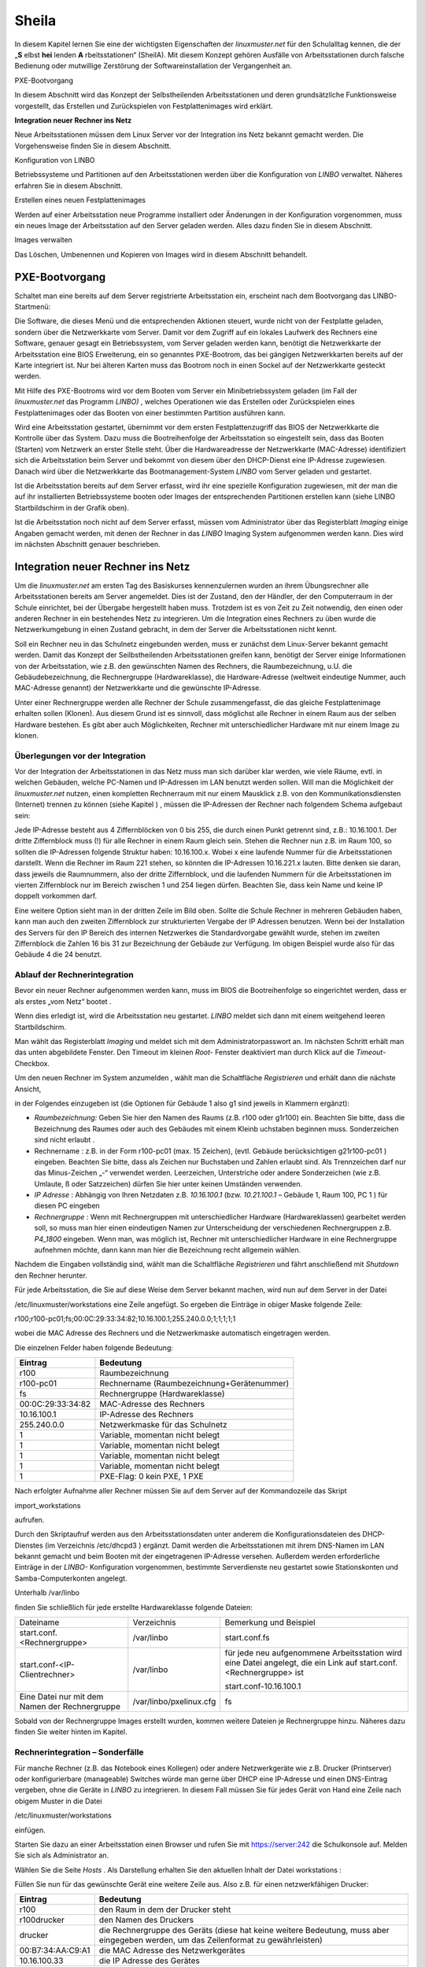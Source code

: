 .. _sheila:

Sheila
======


In diesem Kapitel lernen Sie eine der wichtigsten Eigenschaften der
*linuxmuster.net* für den Schulalltag kennen, die der „**S** elbst
**hei** lenden **A** rbeitsstationen“ (SheilA). Mit diesem Konzept
gehören Ausfälle von Arbeitsstationen durch falsche Bedienung oder
mutwillige Zerstörung der Softwareinstallation der Vergangenheit an.


PXE-Bootvorgang

In diesem Abschnitt wird das Konzept der Selbstheilenden Arbeitsstationen und deren grundsätzliche Funktionsweise vorgestellt, das Erstellen und Zurückspielen von Festplattenimages wird erklärt.

**Integration neuer Rechner ins Netz**

Neue Arbeitsstationen müssen dem Linux Server vor der Integration ins Netz bekannt gemacht werden. Die Vorgehensweise ﬁnden Sie in diesem Abschnitt.

Konﬁguration von LINBO


Betriebssysteme und Partitionen auf den Arbeitsstationen werden über die Konﬁguration von
*LINBO*
verwaltet. Näheres erfahren Sie in diesem Abschnitt.

Erstellen eines neuen Festplattenimages


Werden auf einer Arbeitsstation neue Programme installiert oder Änderungen in der Konﬁguration vorgenommen, muss ein neues Image der Arbeitsstation auf den Server geladen werden. Alles dazu ﬁnden Sie in diesem Abschnitt.

Images verwalten


Das Löschen, Umbenennen und Kopieren von Images wird in diesem Abschnitt behandelt.


PXE-Bootvorgang
---------------

Schaltet man eine bereits auf dem Server registrierte Arbeitsstation ein, erscheint nach dem Bootvorgang das LINBO-Startmenü:

|linbo-explained.jpg|
Die Software, die dieses Menü und die entsprechenden Aktionen steuert, wurde nicht von der Festplatte geladen, sondern über die Netzwerkkarte vom Server. Damit vor dem Zugriff auf ein lokales Laufwerk des Rechners eine Software, genauer gesagt ein Betriebssystem, vom Server geladen werden kann, benötigt die Netzwerkkarte der Arbeitsstation eine BIOS Erweiterung, ein so genanntes PXE-Bootrom, das bei gängigen Netzwerkkarten bereits auf der Karte integriert ist. Nur bei älteren Karten muss das Bootrom noch in einen Sockel auf der Netzwerkkarte gesteckt werden.

Mit Hilfe des PXE-Bootroms wird vor dem Booten vom Server ein Minibetriebssystem geladen (im Fall der
*linuxmuster.net*
das Programm
*LINBO)*
, welches Operationen wie das Erstellen oder Zurückspielen eines Festplattenimages oder das Booten von einer bestimmten Partition ausführen kann.















|1000020100000320000001E4CF9DAC5E_png|
Wird eine Arbeitsstation gestartet, übernimmt vor dem ersten Festplattenzugriff das BIOS der Netzwerkkarte die Kontrolle über das System. Dazu muss die Bootreihenfolge der Arbeitsstation so eingestellt sein, dass das Booten (Starten) vom Netzwerk an erster Stelle steht. Über die Hardwareadresse der Netzwerkkarte (MAC-Adresse) identiﬁziert sich die Arbeitsstation beim Server und bekommt von diesem über den DHCP-Dienst eine IP-Adresse zugewiesen. Danach wird über die Netzwerkkarte das Bootmanagement-System
*LINBO*
vom Server geladen und gestartet.

Ist die Arbeitsstation bereits auf dem Server erfasst, wird ihr eine spezielle Konfiguration zugewiesen, mit der man die auf ihr installierten Betriebssysteme booten oder Images der entsprechenden Partitionen erstellen kann (siehe
LINBO
Startbildschirm in der Grafik oben).

Ist die Arbeitsstation noch nicht auf dem Server erfasst, müssen vom Administrator über das Registerblatt
*Imaging*
einige Angaben gemacht werden, mit denen der Rechner in das
*LINBO*
Imaging System aufgenommen werden kann. Dies wird im nächsten Abschnitt genauer beschrieben.

Integration neuer Rechner ins Netz
----------------------------------

Um die
*linuxmuster.net*
am ersten Tag des Basiskurses kennenzulernen wurden an ihrem Übungsrechner alle Arbeitsstationen bereits am Server angemeldet. Dies ist der Zustand, den der Händler, der den Computerraum in der Schule einrichtet, bei der Übergabe hergestellt haben muss. Trotzdem ist es von Zeit zu Zeit notwendig, den einen oder anderen Rechner in ein bestehendes Netz zu integrieren. Um die Integration eines Rechners zu üben wurde die Netzwerkumgebung in einen Zustand gebracht, in dem der Server die Arbeitsstationen nicht kennt.

Soll ein Rechner neu in das Schulnetz eingebunden werden, muss er zunächst dem Linux-Server bekannt gemacht werden. Damit das Konzept der Seilbstheilenden Arbeitsstationen greifen kann, benötigt der Server einige Informationen von der Arbeitsstation, wie z.B. den gewünschten Namen des Rechners, die Raumbezeichnung, u.U. die Gebäudebezeichnung, die Rechnergruppe (Hardwareklasse), die Hardware-Adresse (weltweit eindeutige Nummer, auch MAC-Adresse genannt) der Netzwerkkarte und die gewünschte IP-Adresse.

Unter einer Rechnergruppe werden alle Rechner der Schule zusammengefasst, die das gleiche Festplattenimage erhalten sollen (Klonen). Aus diesem Grund ist es sinnvoll, dass möglichst alle Rechner in einem Raum aus der selben Hardware bestehen. Es gibt aber auch Möglichkeiten, Rechner mit unterschiedlicher Hardware mit nur einem Image zu klonen.

Überlegungen vor der Integration
~~~~~~~~~~~~~~~~~~~~~~~~~~~~~~~~

Vor der Integration der Arbeitsstationen in das Netz muss man sich darüber klar werden, wie viele Räume, evtl. in welchen Gebäuden, welche PC-Namen und IP-Adressen im LAN benutzt werden sollen. Will man die Möglichkeit der
*linuxmuster.net*
nutzen, einen kompletten Rechnerraum mit nur einem Mausklick z.B. von den Kommunikationsdiensten (Internet) trennen zu können
(siehe Kapitel
)
, müssen die IP-Adressen der Rechner nach folgendem Schema aufgebaut sein:

Jede IP-Adresse besteht aus 4 Ziffernblöcken von 0 bis 255, die durch einen Punkt getrennt sind, z.B.: 10.16.100.1. Der dritte Ziffernblock muss (!) für alle Rechner in einem Raum gleich sein. Stehen die Rechner nun z.B. im Raum 100, so sollten die IP-Adressen folgende Struktur haben: 10.16.100.x. Wobei x eine laufende Nummer für die Arbeitsstationen darstellt. Wenn die Rechner im Raum 221 stehen, so könnten die IP-Adressen 10.16.221.x lauten. Bitte denken sie daran, dass jeweils die Raumnummern, also der dritte Ziffernblock, und die laufenden Nummern für die Arbeitsstationen im vierten Ziffernblock nur im Bereich zwischen 1 und 254 liegen dürfen. Beachten Sie, dass kein Name und keine IP doppelt vorkommen darf.

|10000201000002C2000000BFAAB04496_png|
Eine weitere Option sieht man in der dritten Zeile im Bild oben. Sollte die Schule Rechner in mehreren Gebäuden haben, kann man auch den zweiten Ziffernblock zur strukturierten Vergabe der IP Adressen benutzen. Wenn bei der Installation des Servers für den IP Bereich des internen Netzwerkes die Standardvorgabe gewählt wurde, stehen im zweiten Ziffernblock die Zahlen 16 bis 31 zur Bezeichnung der Gebäude zur Verfügung. Im obigen Beispiel wurde also für das Gebäude 4 die 24 benutzt.

Ablauf der Rechnerintegration
~~~~~~~~~~~~~~~~~~~~~~~~~~~~~

Bevor ein neuer Rechner aufgenommen werden kann, muss im BIOS die Bootreihenfolge so eingerichtet werden, dass er als erstes „vom Netz“ bootet
.

Wenn dies erledigt ist, wird die Arbeitsstation neu gestartet.
*LINBO*
meldet sich dann mit einem weitgehend leeren Startbildschirm.















.. asdf |10000000000003210000025AD4D218F7_jpg|

Man wählt das Registerblatt *Imaging* und meldet sich mit dem
Administratorpasswort an. Im nächsten Schritt erhält man das unten
abgebildete Fenster. Den Timeout im kleinen *Root-* Fenster
deaktiviert man durch Klick auf die *Timeout*-Checkbox.

Um den neuen Rechner im System anzumelden , wählt man die Schaltfläche
*Registrieren* und erhält dann die nächste Ansicht,

|100000000000031B00000256A4AB0C1A_jpg|

in der Folgendes einzugeben ist (die Optionen für Gebäude 1 also g1 sind jeweils in Klammern ergänzt):

*   *Raumbezeichnung:*
    Geben Sie hier den Namen des Raums (z.B. r100 oder g1r100) ein. Beachten Sie bitte, dass die Bezeichnung des Raumes oder auch des Gebäudes mit einem Kleinb
    uchstaben beginnen muss. Sonderzeichen sind nicht erlaubt .



*   Rechnername
    : z.B. in der Form
    r100-pc01
    (max. 15 Zeichen), (evtl. Gebäude berücksichtigen
    g21r100-pc01
    ) eingeben. Beachten Sie bitte, dass als Zeichen nur Buchstaben und Zahlen erlaubt sind. Als Trennzeichen darf nur das Minus-Zeichen „-“ verwendet
    werden. Leerzeichen, Unterstriche oder andere Sonderzeichen (wie z.B. Umlaute, ß oder Satzzeichen) dürfen Sie hier unter keinen Umständen verwenden.



*   *IP Adresse*
    : Abhängig von Ihren Netzdaten z.B.
    *10.16.100.1*
    (bzw.
    *10.21.100.1*
    – Gebäude 1, Raum 100, PC 1 ) für diesen PC eingeben



*   *Rechnergruppe*
    : Wenn mit Rechnergruppen mit unterschiedlicher Hardware (Hardwareklassen) gearbeitet werden soll,
    so muss man hier einen eindeutigen Namen zur Unterscheidung der verschiedenen Rechnergruppen z.B.
    *P4_1800*
    eingeben. Wenn man, was möglich ist, Rechner mit unterschiedlicher Hardware in eine Rechnergruppe aufnehmen möchte, dann kann man hier die Bezeichnung recht allgemein wählen.



Nachdem die Eingaben vollständig sind, wählt man die Schaltfläche
*Registrieren*
und fährt anschließend mit
*Shutdown*
den Rechner herunter.

|100000000000031D0000025636F8E1B7_jpg|
Für jede Arbeitsstation, die Sie auf diese Weise dem Server bekannt machen, wird nun auf dem Server in der Datei

/etc/linuxmuster/workstations
eine Zeile angefügt. So ergeben die Einträge in obiger Maske folgende Zeile:

r100;r100-pc01;fs;00:0C:29:33:34:82;10.16.100.1;255.240.0.0;1;1;1;1;1

wobei die MAC Adresse des Rechners und die Netzwerkmaske automatisch eingetragen werden.

Die einzelnen Felder haben folgende Bedeutung:

+-------------------+--------------------------------------------+
| **Eintrag**       | **Bedeutung**                              |
|                   |                                            |
+-------------------+--------------------------------------------+
| r100              | Raumbezeichnung                            |
|                   |                                            |
+-------------------+--------------------------------------------+
| r100-pc01         | Rechnername (Raumbezeichnung+Gerätenummer) |
|                   |                                            |
+-------------------+--------------------------------------------+
| fs                | Rechnergruppe (Hardwareklasse)             |
|                   |                                            |
+-------------------+--------------------------------------------+
| 00:0C:29:33:34:82 | MAC-Adresse des Rechners                   |
|                   |                                            |
+-------------------+--------------------------------------------+
| 10.16.100.1       | IP-Adresse des Rechners                    |
|                   |                                            |
+-------------------+--------------------------------------------+
| 255.240.0.0       | Netzwerkmaske für das Schulnetz            |
|                   |                                            |
+-------------------+--------------------------------------------+
| 1                 | Variable, momentan nicht belegt            |
|                   |                                            |
+-------------------+--------------------------------------------+
| 1                 | Variable, momentan nicht belegt            |
|                   |                                            |
+-------------------+--------------------------------------------+
| 1                 | Variable, momentan nicht belegt            |
|                   |                                            |
+-------------------+--------------------------------------------+
| 1                 | Variable, momentan nicht belegt            |
|                   |                                            |
+-------------------+--------------------------------------------+
| 1                 | PXE-Flag: 0 kein PXE, 1 PXE                |
|                   |                                            |
+-------------------+--------------------------------------------+


Nach erfolgter Aufnahme aller Rechner müssen Sie auf dem Server auf der
Kommandozeile das Skript

import_workstations

aufrufen.

Durch den Skriptaufruf werden aus den Arbeitsstationsdaten unter anderem die Konﬁgurationsdateien des DHCP-Dienstes (im Verzeichnis
/etc/dhcpd3
) ergänzt. Damit werden die Arbeitsstationen mit ihrem DNS-Namen im LAN bekannt gemacht und beim Booten mit der eingetragenen IP-Adresse versehen. Außerdem werden erforderliche Einträge in der
*LINBO-*
Konfiguration vorgenommen, bestimmte Serverdienste neu gestartet sowie Stationskonten und Samba-Computerkonten angelegt.

Unterhalb
/var/linbo

ﬁnden Sie schließlich für jede erstellte Hardwareklasse folgende Dateien:

+------------------------------------------------+-------------------------+--------------------------------------------------------------------------------------------------------------------+
| Dateiname                                      | Verzeichnis             | Bemerkung und Beispiel                                                                                             |
|                                                |                         |                                                                                                                    |
+------------------------------------------------+-------------------------+--------------------------------------------------------------------------------------------------------------------+
| start.conf.<Rechnergruppe>                     | /var/linbo              | start.conf.fs                                                                                                      |
|                                                |                         |                                                                                                                    |
+------------------------------------------------+-------------------------+--------------------------------------------------------------------------------------------------------------------+
| start.conf-<IP-Clientrechner>                  | /var/linbo              | für jede neu aufgenommene Arbeitsstation wird eine Datei angelegt, die ein Link auf start.conf.<Rechnergruppe> ist |
|                                                |                         |                                                                                                                    |
|                                                |                         | start.conf-10.16.100.1                                                                                             |
|                                                |                         |                                                                                                                    |
+------------------------------------------------+-------------------------+--------------------------------------------------------------------------------------------------------------------+
| Eine Datei nur mit dem Namen der Rechnergruppe | /var/linbo/pxelinux.cfg | fs                                                                                                                 |
|                                                |                         |                                                                                                                    |
+------------------------------------------------+-------------------------+--------------------------------------------------------------------------------------------------------------------+

Sobald von der Rechnergruppe Images erstellt wurden, kommen weitere Dateien je Rechnergruppe hinzu. Näheres dazu finden Sie weiter hinten im Kapitel.

Rechnerintegration – Sonderfälle
~~~~~~~~~~~~~~~~~~~~~~~~~~~~~~~~

Für manche Rechner (z.B. das Notebook eines Kollegen) oder andere Netzwerkgeräte wie z.B. Drucker (Printserver) oder konfigurierbare (manageable) Switches würde man gerne über DHCP eine IP-Adresse und einen DNS-Eintrag vergeben, ohne die Geräte in
*LINBO*
zu integrieren. In diesem Fall müssen Sie für jedes Gerät von Hand eine Zeile nach obigem Muster in die Datei

/etc/linuxmuster/workstations

einfügen.

Starten Sie dazu an einer Arbeitsstation einen Browser und rufen Sie mit
https://server:242
die Schulkonsole auf. Melden Sie sich als
Administrator
an.

Wählen Sie die Seite
*Hosts*
. Als Darstellung erhalten Sie den aktuellen Inhalt der Datei
workstations
:

|100000000000034C00000134E14E28E5_jpg|

Füllen Sie nun für das gewünschte Gerät eine weitere Zeile aus. Also z.B. für einen netzwerkfähigen Drucker:

+-------------------+-------------------------------------------------------------------------------------------------------------------------------------+
| **Eintrag**       | **Bedeutung**                                                                                                                       |
|                   |                                                                                                                                     |
+-------------------+-------------------------------------------------------------------------------------------------------------------------------------+
| r100              | den Raum in dem der Drucker steht                                                                                                   |
|                   |                                                                                                                                     |
+-------------------+-------------------------------------------------------------------------------------------------------------------------------------+
| r100drucker       | den Namen des Druckers                                                                                                              |
|                   |                                                                                                                                     |
+-------------------+-------------------------------------------------------------------------------------------------------------------------------------+
| drucker           | die Rechnergruppe des Geräts (diese hat keine weitere Bedeutung, muss aber eingegeben werden, um das Zeilenformat zu gewährleisten) |
|                   |                                                                                                                                     |
+-------------------+-------------------------------------------------------------------------------------------------------------------------------------+
| 00:B7:34:AA:C9:A1 | die MAC Adresse des Netzwerkgerätes                                                                                                 |
|                   |                                                                                                                                     |
+-------------------+-------------------------------------------------------------------------------------------------------------------------------------+
| 10.16.100.33      | die IP Adresse des Gerätes                                                                                                          |
|                   |                                                                                                                                     |
+-------------------+-------------------------------------------------------------------------------------------------------------------------------------+

Achten Sie darauf bei diesen manuell integrierten Geräten die Option
*PXE*
auf
*AUS*
zu stellen. Dadurch werden beim Aufruf des Skripts
import_workstations
nur die erforderlichen Einträge in die Konfigurationsdateien der DHCP- bzw. DNS-Umgebung vorgenommen. Änderungen, wie beim Import einer Arbeitsstation, für das Imagingsystem werden dagegen nicht durchgeführt.

Sind alle Einträge vollständig, klicken Sie auf den Schalter
*Änderungen übernehmen*
. Dadurch werden die geänderten Daten in die Datei
/etc/linuxmuster/workstations
geschrieben und das Skript
import_workstations
aufgerufen. Dieses nimmt alle erforderlichen Änderungen im System vor.

Übung: Integration von Arbeitsstationen in das Netz
~~~~~~~~~~~~~~~~~~~~~~~~~~~~~~~~~~~~~~~~~~~~~~~~~~~~

In dieser Übung werden Sie die Integration von Arbeitsstationen in das Netz durchführen. Dazu wurde die
*linuxmuster.net*
Netzwerkumgebung auf Ihrem Schulungsrechner
in einen Zustand gebracht, in dem dem Server keinerlei Arbeitstationen bekannt sind.


#.  
    *   Starten Sie in Ihrer Schulungsumgebung die Arbeitsstation Client 1.



    *   Melden Sie sich an der LINBO Oberfläche als Administrator an und registrieren Sie die Arbeitsstation Client 1 mit folgenden Daten:

        Raumbezeichnung:
        r100

        Rechnername:
        r100-pc01

        IP Adresse:
        10.16.100.1

        Rechnergruppe:
        fs

        Fahren Sie anschliessend Client 1 wieder herunter.



    *   Importieren Sie an einer Konsole auf dem Server die zuvor registrierte Arbeitsstation, indem Sie den Befehl:

        import_workstations
        aufrufen. Beobachten Sie die Ausgaben auf der Konsole.



    *   Starten Sie nun wieder Client 1. Nach dem Neustart müsste dieser dem Server bekannt sein. Kontrollieren Sie die Daten am Startbildschirm der Arbeitsstation, der die Konfiguration der Rechnergruppe
        *fs*
        zeigen sollte.

        |100000000000031800000255968B44B2_jpg|
        **Hinweis:**
        Bei der tatsächlichen Einrichtung eines Computernetzes an der Schule würde sich nun die Konfiguration der Rechnergruppe, Partitionierung der Festplatte der Arbeitsstation, Installation des gewünschten Betriebssystems und Erstellen eines Images anschließen. Für diese Übung greifen wir aber während des Basiskurses auf schon vorhandene Konfigurationen und Images zurück.



    *   Starten Sie die Arbeitsstation Client 1 über
        Sync+Start,
        melden Sie sich als
        Administrator
        an und starten Sie die Schulkonsole.


        Im Weiteren sollen Sie nun die Integration der Arbeitsstation Client 2 mit Hilfe der Schulkonsole üben.




    *   Starten Sie dazu die Arbeitsstation Client 2.



    *   Registrieren Sie Client 2 mit:
        Raumbezeichnung
        r100
        , Rechnername
        r
        100-pc02
        , IP Adresse
        10.16.100.2
        und
        Rechnergruppe

        fs
        . Fahren Sie die Arbeitsstation anschließend wieder herunter.



    *   Wechseln Sie in das Fenster von Arbeitsstation Client 1, wo Sie sich schon als
        Administrator
        in der Schulkonsole angemeldet haben. Wählen Sie in der Schulkonsole die Seite
        Hosts.
        Dort erhalten Sie folgende Ansicht





|10000000000003580000017D49F76C85_jpg|

#.  
    *   Importieren Sie mit
        Hosts jetzt übernehmen
        die Arbeitsstation Client 2.



    *   Starten und restaurieren Sie die Arbeitsstation Client 2 mit
        Sync+Start
        .





Konﬁguration von LINBO
----------------------

*LINBO*
(GNU
**Li**
n
ux
**N**
etwork
**bo**
ot) ist eine Opensource Imaging-Software die vom Entwickler der Linux Live Distribution
Knoppix
®
in Zusammenarbeit mit den Entwicklern der linuxmuster.net grundlegend entwickelt und vom leitenden
Entwickler der linuxmuster.net bis zum jetzigen Stand weitergepflegt wurde. Mit
*LINBO*
lassen sich Computersysteme und die darauf laufenden Betriebssysteme und Anwendungen vor dem Start des Betriebssystems nahezu beliebig manipulieren lassen.

Bevor man mit
*LINBO*
arbeitet, muss man sich über folgende Punkte klar werden:

#.  Welche(s) Betriebssystem(e) soll(en) genutzt werden?



#.  Wie soll die lokale Festplatte partitioniert werden?



#.  Welche Dateisysteme (Fat32, NTFS, EXT4) sollen verwendet werden?




All dies wird für jede Rechnergruppe separat in der Datei
start.conf.<Rechnergruppe>
im Verzeichnis
/var/linbo
auf dem Server festgelegt. Eine detaillierte Beschreibung des Aufbaus und der Anpassung der LINBO-Konfiguration einer Rechnergruppe können Sie im Administratorhandbuch nachlesen
.

Im Folgenden werden anhand zweier Beispiele typische Vorgehensweisen dargestellt.

Ändern der LINBO-Konfiguration einer Rechnergruppe
~~~~~~~~~~~~~~~~~~~~~~~~~~~~~~~~~~~~~~~~~~~~~~~~~~

In diesem Beispiel stellen wir für das Windows-XP-System den synchronisierten Autostart ein.

Melden Sie sich als
Administrator
an der Schulkonsole an und navigieren Sie zum
*LINBO*
-Menü, danach ins Untermenü
*Gruppenkonfiguration editieren*
. Wählen Sie die Rechnergruppe
fs
.

|1000000000000230000000D2F9DF191E_jpg|
Die Konfigurationsseite der Gruppe
fs
müssen Sie zunächst bis zum Windows-XP-System nach unten scrollen.

Klicken Sie dann den Radio-Button rechts neben
*Betriebssystem automatisch starten*
an.

Tragen Sie im nächsten Schritt ins Eingabefeld bei
*Autostart-Timeout in Sek.*
die Zahl
*5*
ein, damit die Benutzer/innen 5 Sekunden Zeit für den Abbruch des Autostarts bekommen.

Vergewissern Sie sich schließlich, dass im Dropdown-Menü bei
*Standard-Autostart-Aktion auswählen*
die Option
*sync*
ausgewählt ist.

|100000000000023C000001DA73E07DB4_jpg|
Um die Änderungen zu speichern scrollen Sie die Seite wieder nach oben und betätigen dann im Bereich
*globale Konfiguration*
die entsprechende Schaltfläche.

|1000000000000241000000E4FB255F8D_jpg|
Das Deaktivieren der Autostart-Funktion geschieht über die Auswahl des Radio-Buttons bei
*kein Betriebssystem automatisch starten*
am Ende der Konfigurationsseite. Vergessen Sie auch in diesem Fall nicht die Änderung über die Schaltfläche
*Änderungen speichern*
ins System zu übernehmen.

#.  |100000000000023B000000B4F2694FAF_jpg|
    LINBO-Konfiguration

    *   Aktivieren Sie den synchronisierten Autostart mit 5 Sekunden Abbruchzeit für das Windows-XP-System der Rechnergruppe
        *fs*
        (s.o.).



    *   Starten Sie einen Client zwei mal. Versuchen Sie den Autostart beim zweiten Start abzubrechen.



    *   Stellen Sie die Abbruchzeit auf 0 Sekunden ein und starten Sie den Client erneut.



    *   Deaktivieren Sie den Autostart wieder.





Erstellen einer neuen LINBO-Konfiguration
~~~~~~~~~~~~~~~~~~~~~~~~~~~~~~~~~~~~~~~~~

In diesem Abschnitt erstellen wir eine neue Konfiguration für eine Rechnergruppe
winxp
, die nur ein Windows-XP-System enthält. Wir werden auf Basis einer 20GB-Festplatte drei Partitionen (System ca. 5GB, Daten ca. 10GB und LINBO-Cache Rest der Platte) definieren. Dazu kopieren wir die Konfiguration der Rechnergruppe
fs
und passen sie entsprechend an.

Melden Sie sich als
Administrator
an der Schulkonsole an und navigieren Sie zum
*LINB0*
-Menü, danach ins Untermenü
*Gruppenkonfiguration erstellen*
.

Wählen Sie im Bereich
*Bestehende Gruppenkonfiguration einer Rechnergruppe kopieren*
im Dropdown-Menü die Rechnergruppe aus, deren Konfiguration als Vorlage dienen soll. In unserem Fall ist die Gruppe
fs
vorausgewählt, da sie die Einzige ist.

Tragen Sie im Eingabefeld rechts neben der Schaltfläche
*kopieren nach*
den Namen der neuen Gruppe
winxp
ein. Kopieren Sie die Konfiguration dann einfach durch Betätigen der Schaltfläche.

|10000000000002DC000000B22E48F46B_jpg|
Der erfolgreiche Abschluss der Aktion wird durch eine entsprechende Statusmeldung quittiert.

Wechseln Sie nun in das Untermenü
*Gruppenkonfiguration editieren*
und wählen Sie die neu erstellte Gruppe
winxp
.

|1000000000000230000000D286EB1E90_jpg|
Im nächsten Schritt löschen wir in der Konfiguration der Gruppe
winxp
die Systeme
*Cache*
,
*Daten*
,
*erweiterte Partition*
,
*Swap*
und
*GNU/Linux*
, sodass schließlich nur noch das MS-Windows-System übrig bleibt.

Scrollen Sie die Konfigurationsseite nach unten und löschen Sie das letzte System
*Cache*
durch Betätigen der Schaltfläche
*System löschen*
.

|100000000000023C0000009090F816F8_jpg|
Wiederholen Sie diesen Schritt für alle oben genannten Systeme mit Ausnahme des
MS-Windows
-Systems.

Nun fügen wir die Datenpartition hinzu. Wählen Sie dazu im Dropdown-Menü rechts neben der Schaltfläche
*Neues System hinzufügen*
die Option
*Daten*
aus und betätigen danach die Schaltfläche.

|1000000000000236000000C35DD686B1_jpg|
Scrollen Sie die Seite nach unten und tragen Sie im neu hinzugefügten Daten-System ins Eingabefeld bei
*Partitionsgröße in KB*
den Wert
*10000000*
(ca. 10GB) ein. Als
*Dateisystem*
wählen Sie
*NTFS*
. Übernehmen Sie die Eingaben durch betätigen der Schaltfläche
*Änderungen speichern*
.

|100000000000023A000000F3D55AE841_jpg|
In diesem Schritt fügen wir die Cachepartition hinzu. Wiederholen Sie die Vorgehensweise analog zur Datenpartition, wählen Sie jedoch im Dropdownmenü den Systemtyp
*Cache*
aus.

|100000000000011200000074223C0E5C_jpg|
Das Feld für die Partitionsgröße bleibt jetzt leer. Damit wird automatisch der restliche freie Platz der Festplatte für die Cachepartition verwendet. Die einstellung
*EXT4*
für das Dateisystem kann ebenfalls so belassen werden. Vergessen Sie nicht die Aktion mit einem Klick auf die Schaltfläche
*Änderungen speichern*
abzuschließen.

|100000000000023F000000F2EEAC09E7_jpg|

Nun kann ein Client der neuen Rechnergruppe
winxp
zugewiesen werden. Das wird in der Schulkonsole auf der Menüseite
*Hosts*
erledigt. Tragen Sie auf der Tabelle dieser Seite in der Spalte
*Gruppen*
beim entsprechenden Host die Gruppe
winxp
ein und übernehmen Sie anschließend die Änderungen.

|10000000000003580000017D707FF689_jpg|
Starten Sie den Client, den Sie der Gruppe
winxp
zugewiesen haben. Auf der LINBO-Startseite wird die neue Gruppe angezeigt. Die Angaben zum Cache sind jedoch fehlerhaft, da die tatsächliche Partitionierung nicht der in der LINBO-Konfiguration definierten entspricht. Daher muss zunächst die Partitionierung angepasst werden. Klicken Sie auf den
*Imaging*
-Reiter und loggen Sie sich mit Passwort
muster
ein.

|100000000000031C0000025836473F3C_jpg|
Im Imaging-Bereich betätigen Sie die Schaltfläche
*Partitionieren*
und beantworten dann die Sicherheitsabfrage mit
*Ja*
. Die Festplatte wird nun entsprechend den Vorgaben der LINBO-Konfiguration der Gruppe
winxp
neu partitioniert.










|10000000000003200000025AC975B3C2_jpg|
Wechseln Sie wieder auf die LINBO-Startseite und starten Sie das Windows-XP-System synchronisiert. Bevor das Image synchronisiert wird muss es wieder vom Server heruntergeladen werden, da bei der Partitionierung alle Daten auf der Festplatte gelöscht wurden.

#.  |10000000000001080000008726F3485E_jpg|
    LINBO-Konfiguration

    *   Erstellen Sie eine neue LINBO-Konfiguration für eine Gruppe
        winxp
        nach obiger Anleitung.



    *   Weisen Sie einen Client der neuen Gruppe
        winxp
        zu.



    *   Partitionieren Sie den Client neu.



    *   Starten Sie das Windows-XP-System synchronisiert.





Erstellen eines Festplattenimages
---------------------------------

*LINBO*
schreibt seine Images in Archivdateien. Man unterscheidet Basisimages und differentielle Images. Üblicherweise wird ein Basisimage unmittelbar nach einer ersten getesteten Installation eines Betriebssystems erstellt und enthält somit die grundlegende Installation eines Betriebssystems. Differentielle Images dienen dazu nach Änderungen am Basisimage, die Unterschiede hierzu festzuhalten.

Zur Erstellung des Basisimage verwendet
*LINBO*
das linuxeigene Programm
dd
(disk dump) und schreibt das Image in eine als „cloop device“ eingebundene Archivdatei, die grundsätzlich die Erweiterung
.cloop
erhält.


Differentielle Images, die nur den Unterschied zwischen aktueller Installation und Basisimage enthalten werden mit dem erprobten Programm
rsync
erstellt und in einer Datei mit der Erweiterung
.rsync
gespeichert.

Basisimage
~~~~~~~~~~~

Erstellt man mit
*LINBO*
ein erstes Image einer Betriebssysteminstallation, dann werden alle Daten der Installation auf der Festplatte zuerst in eine als cloop device gemountete Archivdatei geschrieben, die in der lokalen Cachepartition auf der Arbeitsstation liegt. Danach wird die Archivdatei nach
/var/linbo
auf den Server hochgeladen. Den Namen der Archivdatei für das Basisimage legt man in der start.conf-Datei der Rechnergruppe als Parameter hinter der Definition
BaseImage
fest (siehe auch differentielles Image im nächsten Abschnitt) .

Nach erfolgreicher Installation eines Betriebssystems und dessen Neustart, meldet man sich nach Wahl der Registerkarte
*Imaging*
als
Administrator
an der LINBO-Oberfläche an.

|10000000000001A90000007A30D1A02D_jpg|
Man wählt
*Image erstellen*
der neuen Installation, markiert den voreingestellten (s.o.)
Namen für das Basisimage und ergänzt mit einer Information zum Basisimage. Mit
*Erstellen+Hochladen*
wird die Datei für das Basisimage zunächst im lokalen Cache erstellt und dann auf den Server hochgeladen.

|1000000000000188000001EA24C13D6D_jpg|
Auf dem Server finden Sie nun im Verzeichnis
/var/linbo
neben der .cloop-Datei folgende weitere Dateien:

*   <Dateiname für das Basisimage>.cloop.desc

    mit der Beschreibung aus dem Eingabefeld

    *Informationen zum Image*
    ,



*   <Dateiname für das Basisimage>.cloop.info
    * *
    mit Basisinformationen (u.a. Erstellungsdatum und Größe) zur Imagedatei,



*   <Dateiname differentielles Image>.macct
    mit Accountdaten für das Maschinenkonto
    ,



*   <Dateiname differentielles Image>.reg
    mit
    dem (optionalen) Registry-Patch für Windows-Systeme und



*   <Dateiname für das Basisimage>.cloop.torrent
    mit Metainformationen für die Imageverteilung per Torrentprotokoll
    .




#.  Basisimage

    *   Restaurieren Sie die Arbeitsstation Client 1 mit
        *Sync+Start.*



    *   Fahren Sie die Arbeitsstation herunter.



    *   Melden Sie sich nach dem Neustart auf der
        *LINBO*
        Oberfläche als Administrator an und erstellen Sie ein Basisimage.



    *   Beobachten Sie dabei die Ausgaben auf der
        *LINBO*
        Konsole.





Differentielle Images
~~~~~~~~~~~~~~~~~~~~~

Alle, gegenüber dem Basisimage vorgenommenen Änderungen an einer Arbeitsstation, speichert man in ein differentielles Image. Sinn machen differentielle Images immer dann, wenn man kleine Änderungen an der Installation schnell im Netzwerk verfügbar machen will.

Differentielle Images werden ebenfalls im lokalen Cache und in
/var/linbo
auf dem Server abgelegt. Bevor man ein differentielles Image erstellen kann, muss man diese Option in der zur Rechnergruppe gehörenden start.conf-Datei aktivieren.

Man navigiert als
Administrator
in der Schulkonsole angemeldet zur Option
*Gruppenkonfiguration editieren*
auf der Seite
*LINBO.*

|10000000000002B8000000ED1FE345DE_jpg|
In der folgenden Ansicht wählt man die gewünschte Rechnergruppe und erhält daraufhin ein Fenster, in dem sich alle Optionen der start.conf-Datei der Rechnergruppe einstellen lassen. Unter Systeme sucht man die zu bearbeitende Betriebssysteminstallation und gibt im Eingabefeld hinter der Option
*Dateiname des differenziellen Image*
den gewünschten Namen ein. Die Dateiendung
.rsync
wird dann automatisch ergänzt.

|1000000000000245000001533CBCDE84_jpg|
Den Vorgang schließt man mit der Schaltfläche
*Änderungen speichern*
ganz am Ende der Seite ab.

An einer Arbeitsstation die mit dem Basisimage restauriert wurde hat man eine Änderung vorgenommen und möchte nun ein differentielles Image erstellen. Dazu fährt man nach erfolgter Änderung die Arbeitsstation herunter und startet neu. Wie bei der Erstellung des Basisimages meldet man sich an der
*LINBO-*
Oberfläche als
Administrator
an und wählt die Schaltfläche
*Image erstellen*
in der Zeile des gewünschten Betriebssystems.

|100000000000018A000001F4CC430860_jpg|
Das Dialogfenster
*Image Erstellen*
erscheint (siehe oben).

Man markiert den voreingestellten Dateinamen für das differentielle Image (Beispiel:
winxp-fs.rsync
) und wählt
*Erstellen+Hochladen.*

Auch nach der Erstellung eines differentiellen Images findet man unter
/var/linbo
neben der Imagedatei
<Dateiname differentielles Image>.rsync
noch vier bzw. fünf weitere Dateien:

*   <Dateiname differentielles Image>.desc mit
    der Image-Beschreibung,



*   <Dateiname differentielles Image>.info
    mit Informationen wie Erstellungsdatum und Größe,



*   <Dateiname differentielles Image>.reg
    mit
    dem (optionalen) Registry-Patch für Windows-Systeme,



*   <Dateiname differentielles Image>.macct
    mit Accountdaten für das Maschinenkonto
    , und



*   <Dateiname differentielles Image>.torrent
    mit
    Metainformationen, die für die Imageverteilung per Torrentprotokoll benötigt werden.



Fährt man nun eine Arbeitsstation der Rechnergruppe mit
*Sync+Start*
hoch werden sowohl das Basisimage als auch das differentielle Image zur Restauration der Arbeitsstation verwendet.


#.  Differentielles Image erstellen

    *   Restaurieren Sie die Arbeitsstation Client 1 mit
        *Sync+Start.*



    *   Melden Sie sich als
        pgmadmin
        an der Arbeitsstation an und installieren Sie ein kleines Programm lokal auf dem Rechner.



    *   Melden Sie sich als
        Administrator
        an der Schulkonsole an und vergeben Sie in der LINBO-Konfiguration der Rechnergruppe

        fs
        einen Dateinamen für das differentielle Image
        .
        Fahren Sie anschließend die Arbeitsstation herunter.



    *   Melden Sie sich nach dem Neustart auf der LINBO Oberfläche als
        Administrator
        an und erstellen Sie ein differentielles Image.



    *   Starten Sie anschließend die Arbeitsstation Client 2 synchronisiert und prüfen Sie ob das Image auch dort „angekommen“ ist.





Images verwalten
~~~~~~~~~~~~~~~~

Wenn man ein neues Basisimage oder ein neues differentielles Image erstellt, dann werden bestehende Images und die dazugehörenden Dateien im Verzeichnis
/var/linbo
gesichert. Alle zu einem Image gehörenden Dateien (
image.cloop
,
image.cloop.desc
,
image.cloop.info
,
image.cloop.macct
und
image.cloop.torrent
bzw.
image
.rsync
,
image.rsync.desc
,
image.rsync.info
,
image.rsync.macct
und
image.rsync.torrent
) werden im Dateinamen zusätzlich mit Datum und Uhrzeit versehen und können so unterschieden werden.

Hier ein Beispiel:

w
inxp
-fs-2011-12-11-2244.cloop


w
inxp-fs-2011-12-11-2244.cloop.desc

w
inxp-fs-2011-12-11-2244.cloop.info

w
inxp-fs-2011-12-11-2244.cloop.macct

w
inxp-fs-2011-12-11-2244.cloop.reg

w
inxp-fs-2011-12-11-2244.cloop.torrent

Das bedeutet, dass am 11. Dezember 2011 um 22.44 Uhr ein neues Basisimage erstellt wurde und das bis dahin gültige mit seinen dazugehörenden Dateien unter diesem Namen gespeichert wurde.

**Hinweis:**
Ein zum Image gehörender Registry-Patch für Windows-Images (reg-Datei) wird, falls vorhanden, ebenfalls mitgesichert.

Eine sehr komfortable Methode um Images zu verwalten stellt die Schulkonsole bereit. Als Administrator an der Schulkonsole angemeldet findet man auf der Seite
*LINBO*
unter
*Imageverwaltung*
alle aktuellen und gesicherten Images aufgelistet.

|10000000000003230000012BE241ABD0_jpg|
Der Umgang mit Images in der Schulkonsole wird im Administratorhandbuch zur linuxmuster.net im Abschnitt 6.3.3.13 „Images verwalten“ beschrieben.



#.  Images verwalten

    *   Starten Sie eine Arbeitsstation neu und erstellen Sie ein differentielles Image.



    *   Melden Sie sich über Ihre andere Arbeitsstation an der Schulkonsole als Administrator an.



    *   Überprüfen Sie auf der Seite
        *LINBO*
        unter
        *Imageverwaltung*
        welche Images Sie bisher erstellt haben.



    *   Löschen Sie das gerade erstellte differentielle Image (Datum und Uhrzeit beachten).



    *   Optional: Löschen Sie das in Abschnitt 1.4.1 erstellte Basisimage und benennen Sie anschließend das Sicherungsimage
        winxp-fs-xxxx-xx-xx-xxxx.cloop
        wieder nach
        winxp-fs.cloop
        um.





.. |linbo-explained.jpg| image:: media/linbo-explained.jpg
    :width: 12.001cm
    :height: 9.041cm


.. |100000000000031D0000025636F8E1B7_jpg| image:: media/100000000000031D0000025636F8E1B7.jpg
    :width: 12.001cm
    :height: 8.991cm


.. |100000000000031C0000025836473F3C_jpg| image:: media/100000000000031C0000025836473F3C.jpg
    :width: 12.001cm
    :height: 9.041cm


.. |10000000000001080000008726F3485E_jpg| image:: media/10000000000001080000008726F3485E.jpg
    :width: 8cm
    :height: 4.091cm


.. |100000000000023A000000F3D55AE841_jpg| image:: media/100000000000023A000000F3D55AE841.jpg
    :width: 12.001cm
    :height: 5.1cm


.. |100000000000023B000000B4F2694FAF_jpg| image:: media/100000000000023B000000B4F2694FAF.jpg
    :width: 12.001cm
    :height: 3.77cm


.. |1000000000000241000000E4FB255F8D_jpg| image:: media/1000000000000241000000E4FB255F8D.jpg
    :width: 12.001cm
    :height: 4.721cm


.. |100000000000023C0000009090F816F8_jpg| image:: media/100000000000023C0000009090F816F8.jpg
    :width: 12.001cm
    :height: 3.001cm


.. |1000000000000230000000D286EB1E90_jpg| image:: media/1000000000000230000000D286EB1E90.jpg
    :width: 12.001cm
    :height: 4.492cm


.. |1000000000000230000000D2F9DF191E_jpg| image:: media/1000000000000230000000D2F9DF191E.jpg
    :width: 12.001cm
    :height: 4.492cm


.. |100000000000031B00000256A4AB0C1A_jpg| image:: media/100000000000031B00000256A4AB0C1A.jpg
    :width: 12.001cm
    :height: 9.021cm


.. .. .. |10000000000003210000025AD4D218F7_jpg| image:: media/10000000000003210000025AD4D218F7.jpg
   :width: 12.001cm
   :height: 9.021cm


.. |10000000000001A90000007A30D1A02D_jpg| image:: media/10000000000001A90000007A30D1A02D.jpg
    :width: 12.001cm
    :height: 3.432cm


.. |100000000000023C000001DA73E07DB4_jpg| image:: media/100000000000023C000001DA73E07DB4.jpg
    :width: 12.001cm
    :height: 9.931cm


.. |10000201000002C2000000BFAAB04496_png| image:: media/10000201000002C2000000BFAAB04496.png
    :width: 12.001cm
    :height: 3.241cm


.. |100000000000018A000001F4CC430860_jpg| image:: media/100000000000018A000001F4CC430860.jpg
    :width: 11cm
    :height: 14.281cm


.. |10000000000002B8000000ED1FE345DE_jpg| image:: media/10000000000002B8000000ED1FE345DE.jpg
    :width: 12.001cm
    :height: 5.31cm


.. |10000000000002DC000000B22E48F46B_jpg| image:: media/10000000000002DC000000B22E48F46B.jpg
    :width: 12.001cm
    :height: 4.001cm


.. |1000020100000320000001E4CF9DAC5E_png| image:: media/1000020100000320000001E4CF9DAC5E.png
    :width: 11.501cm
    :height: 6.961cm


.. |1000000000000236000000C35DD686B1_jpg| image:: media/1000000000000236000000C35DD686B1.jpg
    :width: 12.001cm
    :height: 4.13cm


.. |10000000000003230000012BE241ABD0_jpg| image:: media/10000000000003230000012BE241ABD0.jpg
    :width: 12.001cm
    :height: 4.991cm


.. |100000000000011200000074223C0E5C_jpg| image:: media/100000000000011200000074223C0E5C.jpg
    :width: 10cm
    :height: 3.402cm


.. |1000000000000245000001533CBCDE84_jpg| image:: media/1000000000000245000001533CBCDE84.jpg
    :width: 11.332cm
    :height: 4.446cm


.. |10000000000003580000017D49F76C85_jpg| image:: media/10000000000003580000017D49F76C85.jpg
    :width: 12.001cm
    :height: 6.002cm


.. |100000000000034C00000134E14E28E5_jpg| image:: media/100000000000034C00000134E14E28E5.jpg
    :width: 14.5cm
    :height: 5.211cm


.. |100000000000031800000255968B44B2_jpg| image:: media/100000000000031800000255968B44B2.jpg
    :width: 12.001cm
    :height: 9.041cm


.. |100000000000023F000000F2EEAC09E7_jpg| image:: media/100000000000023F000000F2EEAC09E7.jpg
    :width: 12.001cm
    :height: 5.04cm


.. |1000000000000188000001EA24C13D6D_jpg| image:: media/1000000000000188000001EA24C13D6D.jpg
    :width: 11cm
    :height: 10.221cm


.. |10000000000003580000017D707FF689_jpg| image:: media/10000000000003580000017D707FF689.jpg
    :width: 12.001cm
    :height: 5.331cm


.. |10000000000003200000025AC975B3C2_jpg| image:: media/10000000000003200000025AC975B3C2.jpg
    :width: 12.001cm
    :height: 9.021cm

